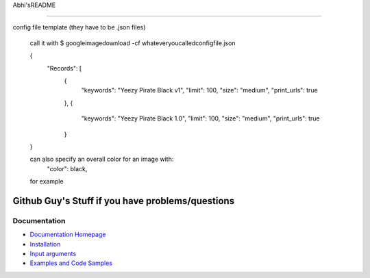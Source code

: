 Abhi'sREADME

#################

config file template (they have to be .json files)

	call it with 
	$ googleimagedownload -cf whateveryoucalledconfigfile.json

	{
	    "Records": [
	        {
	            "keywords": "Yeezy Pirate Black v1",
	            "limit": 100,
	            "size": "medium",
	            "print_urls": true
	        },
	        {
	            "keywords": "Yeezy Pirate Black 1.0",
	            "limit": 100,
	            "size": "medium",
	            "print_urls": true
	        }
	}


	can also specify an overall color for an image with:
		"color": black,
	for example



Github Guy's Stuff if you have problems/questions
######################

Documentation
=============

* `Documentation Homepage <https://google-images-download.readthedocs.io/en/latest/index.html>`__
* `Installation <https://google-images-download.readthedocs.io/en/latest/installation.html>`__
* `Input arguments <https://google-images-download.readthedocs.io/en/latest/arguments.html>`__
* `Examples and Code Samples <https://google-images-download.readthedocs.io/en/latest/examples.html#>`__

